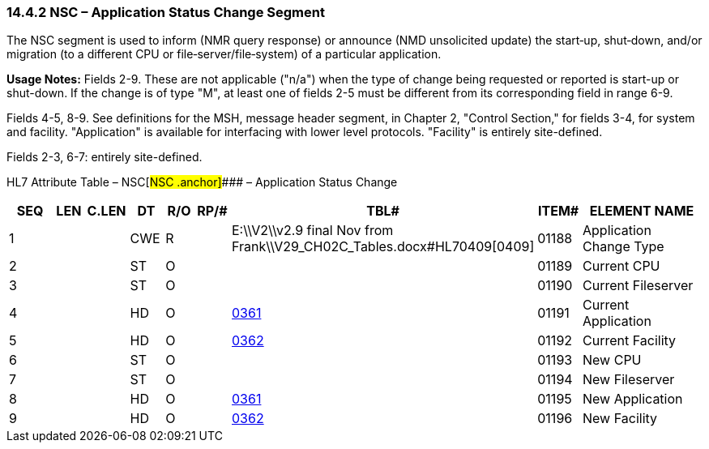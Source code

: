 === 14.4.2 NSC – Application Status Change Segment

The NSC segment is used to inform (NMR query response) or announce (NMD unsolicited update) the start‑up, shut‑down, and/or migration (to a different CPU or file‑server/file‑system) of a particular application.

*Usage Notes:* Fields 2-9. These are not applicable ("n/a") when the type of change being requested or reported is start-up or shut-down. If the change is of type "M", at least one of fields 2-5 must be different from its corresponding field in range 6-9.

Fields 4-5, 8-9. See definitions for the MSH, message header segment, in Chapter 2, "Control Section," for fields 3-4, for system and facility. "Application" is available for interfacing with lower level protocols. "Facility" is entirely site-defined.

Fields 2-3, 6-7: entirely site-defined.

HL7 Attribute Table – NSC[#NSC .anchor]#### – Application Status Change

[width="100%",cols="14%,6%,7%,6%,6%,6%,7%,7%,41%",options="header",]
|===
|SEQ |LEN |C.LEN |DT |R/O |RP/# |TBL# |ITEM# |ELEMENT NAME
|1 | | |CWE |R | |E:\\V2\\v2.9 final Nov from Frank\\V29_CH02C_Tables.docx#HL70409[0409] |01188 |Application Change Type
|2 | | |ST |O | | |01189 |Current CPU
|3 | | |ST |O | | |01190 |Current Fileserver
|4 | | |HD |O | |file:///E:\V2\v2.9%20final%20Nov%20from%20Frank\V29_CH02C_Tables.docx#HL70361[0361] |01191 |Current Application
|5 | | |HD |O | |file:///E:\V2\v2.9%20final%20Nov%20from%20Frank\V29_CH02C_Tables.docx#HL70362[0362] |01192 |Current Facility
|6 | | |ST |O | | |01193 |New CPU
|7 | | |ST |O | | |01194 |New Fileserver
|8 | | |HD |O | |file:///E:\V2\v2.9%20final%20Nov%20from%20Frank\V29_CH02C_Tables.docx#HL70361[0361] |01195 |New Application
|9 | | |HD |O | |file:///E:\V2\v2.9%20final%20Nov%20from%20Frank\V29_CH02C_Tables.docx#HL70362[0362] |01196 |New Facility
|===

